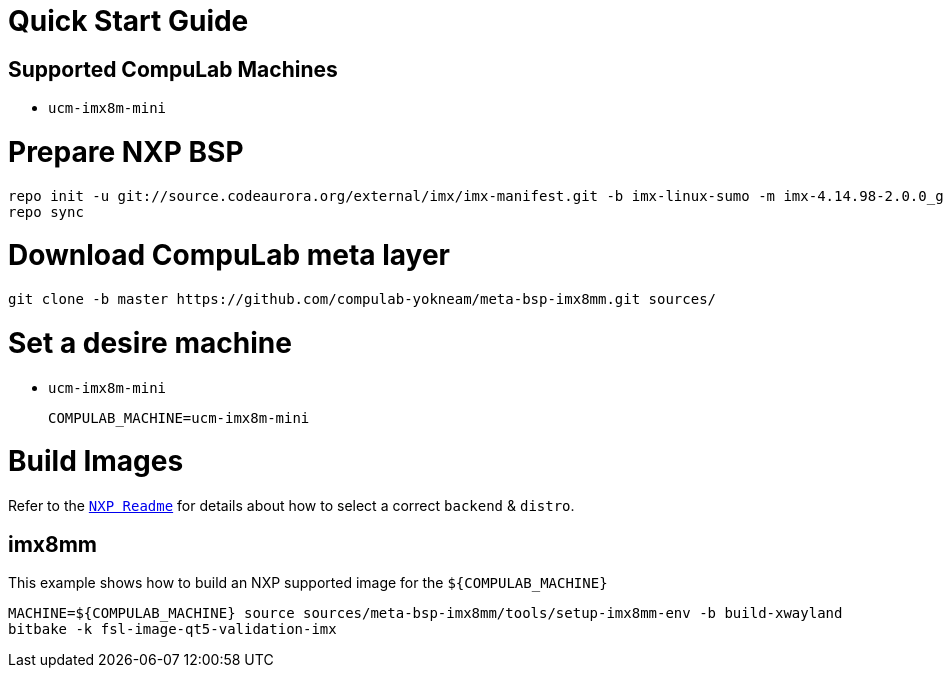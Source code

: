 # Quick Start Guide

## Supported CompuLab Machines

* `ucm-imx8m-mini`

# Prepare NXP BSP
[source,console]
repo init -u git://source.codeaurora.org/external/imx/imx-manifest.git -b imx-linux-sumo -m imx-4.14.98-2.0.0_ga.xml
repo sync

# Download CompuLab meta layer
[source,console]
git clone -b master https://github.com/compulab-yokneam/meta-bsp-imx8mm.git sources/

# Set a desire machine
* `ucm-imx8m-mini`
[source,console]
COMPULAB_MACHINE=ucm-imx8m-mini

# Build Images
Refer to the http://source.codeaurora.org/external/imx/meta-fsl-bsp-release/tree/imx/README?h=sumo-4.14.98-2.0.0_ga[`NXP Readme`] for details about how to select a correct `backend` & `distro`.

## imx8mm
This example shows how to build an NXP supported image for the `${COMPULAB_MACHINE}`
[source,console]
MACHINE=${COMPULAB_MACHINE} source sources/meta-bsp-imx8mm/tools/setup-imx8mm-env -b build-xwayland
bitbake -k fsl-image-qt5-validation-imx
